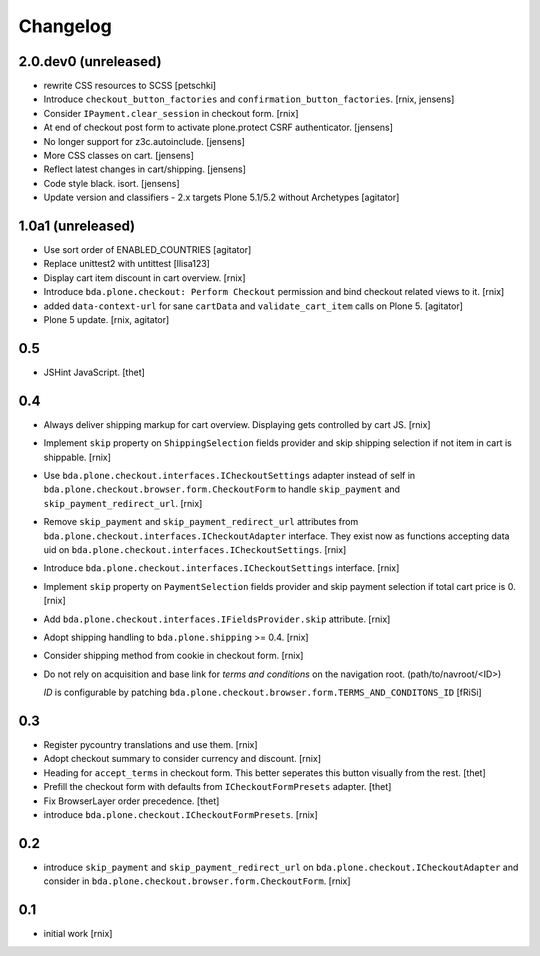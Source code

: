 
Changelog
=========

2.0.dev0 (unreleased)
---------------------

- rewrite CSS resources to SCSS
  [petschki]

- Introduce ``checkout_button_factories`` and ``confirmation_button_factories``.
  [rnix, jensens]

- Consider ``IPayment.clear_session`` in checkout form.
  [rnix]

- At end of checkout post form to activate plone.protect CSRF authenticator.
  [jensens]

- No longer support for z3c.autoinclude.
  [jensens]

- More CSS classes on cart.
  [jensens]

- Reflect latest changes in cart/shipping.
  [jensens]

- Code style black. isort.
  [jensens]

- Update version and classifiers - 2.x targets Plone 5.1/5.2 without Archetypes
  [agitator]


1.0a1 (unreleased)
------------------

- Use sort order of ENABLED_COUNTRIES
  [agitator]

- Replace unittest2 with untittest
  [llisa123]

- Display cart item discount in cart overview.
  [rnix]

- Introduce ``bda.plone.checkout: Perform Checkout`` permission and bind
  checkout related views to it.
  [rnix]

- added ``data-context-url`` for sane ``cartData`` and ``validate_cart_item``
  calls on Plone 5.
  [agitator]

- Plone 5 update.
  [rnix, agitator]


0.5
---

- JSHint JavaScript.
  [thet]


0.4
---

- Always deliver shipping markup for cart overview. Displaying gets controlled
  by cart JS.
  [rnix]

- Implement ``skip`` property on ``ShippingSelection`` fields provider and
  skip shipping selection if not item in cart is shippable.
  [rnix]

- Use ``bda.plone.checkout.interfaces.ICheckoutSettings`` adapter instead
  of self in ``bda.plone.checkout.browser.form.CheckoutForm`` to handle
  ``skip_payment`` and ``skip_payment_redirect_url``.
  [rnix]

- Remove ``skip_payment`` and ``skip_payment_redirect_url`` attributes
  from ``bda.plone.checkout.interfaces.ICheckoutAdapter`` interface. They exist
  now as functions accepting data uid on
  ``bda.plone.checkout.interfaces.ICheckoutSettings``.
  [rnix]

- Introduce ``bda.plone.checkout.interfaces.ICheckoutSettings`` interface.
  [rnix]

- Implement ``skip`` property on ``PaymentSelection`` fields provider and
  skip payment selection if total cart price is 0.
  [rnix]

- Add ``bda.plone.checkout.interfaces.IFieldsProvider.skip`` attribute.
  [rnix]

- Adopt shipping handling to ``bda.plone.shipping`` >= 0.4.
  [rnix]

- Consider shipping method from cookie in checkout form.
  [rnix]

- Do not rely on acquisition and base link for `terms and conditions`
  on the navigation root. (path/to/navroot/<ID>)

  `ID` is configurable by patching
  ``bda.plone.checkout.browser.form.TERMS_AND_CONDITONS_ID``
  [fRiSi]


0.3
---

- Register pycountry translations and use them.
  [rnix]

- Adopt checkout summary to consider currency and discount.
  [rnix]

- Heading for ``accept_terms`` in checkout form. This better seperates this
  button visually from the rest.
  [thet]

- Prefill the checkout form with defaults from ``ICheckoutFormPresets`` adapter.
  [thet]

- Fix BrowserLayer order precedence.
  [thet]

- introduce ``bda.plone.checkout.ICheckoutFormPresets``.
  [rnix]


0.2
---

- introduce ``skip_payment`` and ``skip_payment_redirect_url`` on
  ``bda.plone.checkout.ICheckoutAdapter`` and consider in
  ``bda.plone.checkout.browser.form.CheckoutForm``.
  [rnix]


0.1
---

- initial work
  [rnix]

